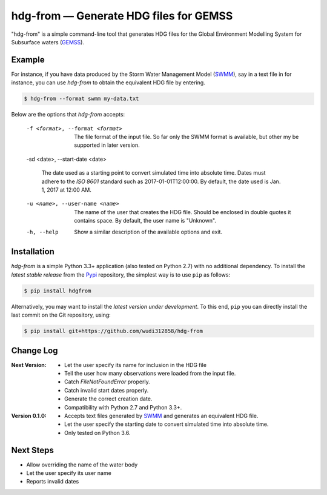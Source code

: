 hdg-from |---| Generate HDG files for GEMSS
===========================================

.. image:: https://img.shields.io/pypi/v/hdgfrom.svg

"hdg-from" is a simple command-line tool that generates HDG files for
the Global Environment Modelling System for Subsurface waters
(GEMSS_).

Example
-------

For instance, if you have data produced by the Storm Water
Management Model (SWMM_), say in a text file in for instance, you can
use `hdg-from` to obtain the equivalent HDG file by entering.

.. code-block:: console

    $ hdg-from --format swmm my-data.txt

Below are the options that `hdg-from` accepts:

 -f <format>, --format <format>

    The file format of the input file. So far only the SWMM format is
    available, but other my be supported in later version.

 -sd <date>, --start-date <date>

    The date used as a starting point to convert simulated time into
    absolute time. Dates must adhere to the `ISO 8601` standard such
    as 2017-01-01T12:00:00. By default, the date used is Jan. 1, 2017
    at 12:00 AM.

 -u <name>, --user-name <name>

    The name of the user that creates the HDG file. Should be enclosed
    in double quotes it contains space. By default, the user name is
    "Unknown".

 -h, --help

    Show a similar description of the available options and exit.


Installation
------------

`hdg-from` is a simple Python 3.3+ application (also tested on Python
2.7) with no additional dependency. To install the *latest stable
release* from the Pypi_ repository, the simplest way is to use ``pip``
as follows:

.. code-block:: console

   $ pip install hdgfrom

Alternatively, you may want to install the *latest version under
development*. To this end, ``pip`` you can directly install the last
commit on the Git repository, using:

.. code-block:: console

   $ pip install git+https://github.com/wudi312858/hdg-from


Change Log
----------
:Next Version:
 - Let the user specify its name for inclusion in the HDG file
 - Tell the user how many observations were loaded from the input
   file.
 - Catch `FileNotFoundError` properly.
 - Catch invalid start dates properly.
 - Generate the correct creation date.
 - Compatibility with Python 2.7 and Python 3.3+.

:Version 0.1.0:
 - Accepts text files generated by SWMM_ and generates an equivalent
   HDG file.
 - Let the user specify the starting date to convert simulated time
   into absolute time.
 - Only tested on Python 3.6.

Next Steps
----------

- Allow overriding the name of the water body
- Let the user specify its user name
- Reports invalid dates

.. |---| unicode:: U+2014

.. _GEMSS: http://gemss.com/gemss.html
.. _SWMM: https://en.wikipedia.org/wiki/Storm_Water_Management_Model
.. _sources: https://github.com/wudi312858/hdg-from/archive/master.zip
.. _PIP: https://en.wikipedia.org/wiki/Pip_(package_manager)
.. _`ISO 8601`: https://en.wikipedia.org/wiki/ISO_8601
.. _Pypi: https://pypi.python.org/pypi
